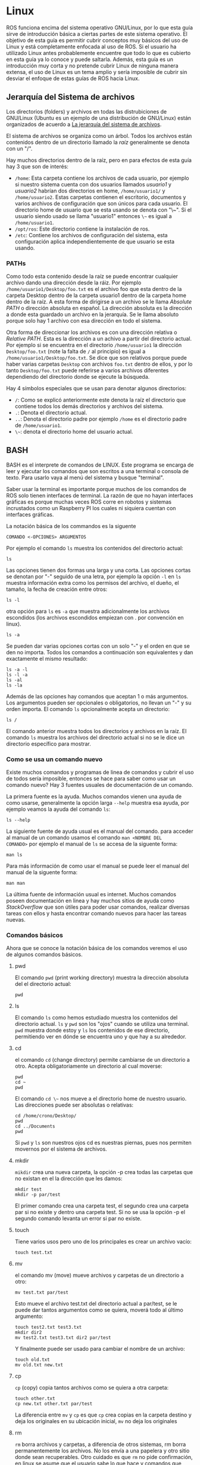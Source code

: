* Linux
  ROS funciona encima del sistema operativo GNU/Linux, por lo que esta
  guía sirve de introducción básica a ciertas partes de este sistema
  operativo. El objetivo de esta guía es permitir cubrir conceptos muy
  básicos del uso de Linux y está completamente enfocada al uso de
  ROS. Si el usuario ha utilizado Linux antes probablemente encuentre
  que todo lo que es cubierto en esta guía ya lo conoce y puede
  saltarla. Además, esta guía es un introducción muy corta y no
  pretende cubrir Linux de ninguna manera extensa, el uso de Linux es
  un tema amplio y sería imposible de cubrir sin desviar el enfoque de
  estas guías de ROS hacia Linux.

** Jerarquía del Sistema de archivos
   Los directorios (folders) y archivos en todas las distrubiciones de
   GNU/Linux (Ubuntu es un ejemplo de una distribución de GNU/Linux)
   están organizados de acuerdo a [[https://es.wikipedia.org/wiki/Filesystem_Hierarchy_Standard][La jerarquía del sistema de
   archivos]].

   El sistema de archivos se organiza como un árbol. Todos los
   archivos están contenidos dentro de un directorio llamado la /raíz/
   generalmente se denota con un "/".

   Hay muchos directorios dentro de la raíz, pero en para efectos de
   esta guía hay 3 que son de interés:
   - ~/home~: Esta carpeta contiene los archivos de cada usuario, por
     ejemplo si nuestro sistema cuenta con dos usuarios llamados
     /usuario1/ y /usuario2/ habrían dos directorios en home,
     ~/home/usuario1/~ y ~/home/usuario2~. Estas carpetas contienen el
     escritorio, documentos y varios archivos de configuración que son
     únicos para cada usuario. El directorio home de usuario que se
     esta usando se denota con "\~". Si el usuario siendo usado se
     llama "usuario1" entonces ~\~~ es igual a ~/home/usuario1~.
   - ~/opt/ros~: Este directorio contiene la instalación de ros.
   - ~/etc~: Contiene los archivos de configuración del sistema, esta
     configuración aplica independientemente de que usuario se esta
     usando.

*** PATHs
   Como todo esta contenido desde la raíz se puede encontrar cualquier
   archivo dando una dirección desde la ráiz. Por ejemplo
   ~/home/usuario1/Desktop/foo.txt~ es el archivo foo que esta dentro
   de la carpeta Desktop dentro de la carpeta usuario1 dentro de la
   carpeta home dentro de la raíz. A esta forma de dirigirse a un
   archivo se le llama /Absolute PATH/ o dirección absoluta en
   español. La dirección absoluta es la dirección a donde esta
   guardado un archivo en la jerarquía. Se le llama absoluto porque
   solo hay 1 archivo con esa dirección en todo el sistema.

   Otra forma de direccionar los archivos es con una dirección
   relativa o /Relative PATH/. Esta es la dirección a un achivo a
   partir del directorio actual. Por ejemplo si se encuentra en el
   directorio ~/home/usuario1~ la dirección ~Desktop/foo.txt~ (note la
   falta de ~/~ al principio) es igual a
   ~/home/usuario1/Desktop/foo.txt~. Se dice que son relativos porque
   puede haber varias carpetas ~Desktop~ con archivos ~foo.txt~ dentro
   de ellos, y por lo tanto ~Desktop/foo.txt~ puede referirse a varios
   archivos diferentes dependiendo del directorio donde se ejecute la
   búsqueda.

   Hay 4 símbolos especiales que se usan para denotar algunos
   directorios:
   - ~/~: Como se explicó anteriormente este denota la raíz el
     directorio que contiene todos los demás directorios y archivos
     del sistema.
   - ~.~: Denota el directorio actual.
   - ~..~: Denota el directorio padre por ejemplo ~/home~ es el
     directorio padre de ~/home/usuario1~.
   - ~\~~: denota el directorio home del usuario actual.

** BASH
   BASH es el interprete de comandos de LINUX. Este programa se
   encarga de leer y ejecutar los comandos que son escritos a una
   terminal o consola de texto. Para usarlo vaya al menú del sistema y
   busque "terminal".

   Saber usar la terminal es importante porque muchos de los comandos
   de ROS solo tienen interfaces de terminal. La razón de que no hayan
   interfaces gráficas es porque muchas veces ROS corre en robotos y
   sistemas incrustados como un Raspberry PI los cuales ni siquiera
   cuentan con interfaces gráficas.

   # INSERTAR IMAGEN DE EJEMPLO DE UNA TERMINAL

   La notación básica de los commandos es la siguente

   #+BEGIN_SRC shell
   COMANDO <-OPCIONES> ARGUMENTOS
   #+END_SRC

   Por ejemplo el comando ~ls~ muestra los contenidos del directorio
   actual:

   #+BEGIN_SRC shell :export both
   ls
   #+END_SRC

   Las opciones tienen dos formas una larga y una corta. Las opciones
   cortas se denotan por "-" seguido de una letra, por ejemplo la
   opción ~-l~ en ~ls~ muestra información extra como los permisos del
   archivo, el dueño, el tamaño, la fecha de creación entre otros:

   #+BEGIN_SRC shell :export both
   ls -l
   #+END_SRC

   otra opción para ~ls~ es ~-a~ que muestra adicionalmente los
   archivos escondidos (los archivos escondidos empiezan con . por
   convención en linux).

   #+BEGIN_SRC shell :export both
   ls -a
   #+END_SRC

   Se pueden dar varias opciones cortas con un solo "-" y el orden en
   que se den no importa. Todos los comandos a continuación son
   equivalentes y dan exactamente el mismo resultado:
   #+BEGIN_SRC shell
     ls -a -l
     ls -l -a
     ls -al
     ls -la
   #+END_SRC

   Además de las opciones hay comandos que aceptan 1 o más
   argumentos. Los argumentos pueden ser opcionales o obligatorios, no
   llevan un "-" y su orden importa. El comando ~ls~ opcionalmente
   acepta un directorio:
   #+BEGIN_SRC shell :export both
   ls /
   #+END_SRC

   El comando anterior muestra todos los directorios y archivos en la
   raíz. El comando ~ls~ muestra los archivos del directorio actual si
   no se le dice un directorio específico para mostrar.

*** Como se usa un comando nuevo

    Existe muchos comandos y programas de linea de comandos y cubrir
    el uso de todos sería imposible, entonces se hace para saber como
    usar un comando nuevo? Hay 3 fuentes usuales de documentación de
    un comando.

    La primera fuente es la ayuda. Muchos comandos vienen una ayuda de
    como usarse, generalmente la opción larga ~--help~ muestra esa
    ayuda, por ejemplo veamos la ayuda del comando ~ls~:

#+BEGIN_SRC shell :export both
ls --help
#+END_SRC

La siguiente fuente de ayuda usual es el manual del comando. para
acceder al manual de un comando usamos el comando ~man <NOMBRE DEL
COMANDO>~ por ejemplo el manual de ~ls~ se accesa de la siguente
forma:

#+BEGIN_SRC shell
man ls
#+END_SRC

Para más información de como usar el manual se puede leer el manual
del manual de la siguente forma:
#+BEGIN_SRC shell
man man
#+END_SRC

La última fuente de información usual es internet. Muchos comandos
poseen documentación en linea y hay muchos sitios de ayuda como
/StackOverflow/ que son útiles para poder usar comandos, realizar
diversas tareas con ellos y hasta encontrar comando nuevos para hacer
las tareas nuevas.

*** Comandos básicos
    Ahora que se conoce la notación básica de los comandos veremos el
    uso de algunos comandos básicos.
**** pwd
     El comando ~pwd~ (print working directory) muestra la dirección
     absoluta del el directorio actual:
     #+BEGIN_SRC shell
     pwd
     #+END_SRC
**** ls
     El comando ~ls~ como hemos estudiado muestra los contenidos del
     directorio actual. ~ls~ y ~pwd~ son los "ojos" cuando se utiliza
     una terminal. ~pwd~ muestra donde estoy y ~ls~ los contenidos de
     ese directorio, permitiendo ver en dónde se encuentra uno y que
     hay a su alrededor.

**** cd
     el comando ~cd~ (change directory) permite cambiarse de un
     directorio a otro. Acepta obligatoriamente un directorio al cual
     moverse:
#+BEGIN_SRC shell
pwd
cd ~
pwd
#+END_SRC

El comando ~cd \~~ nos mueve a el directorio home de nuestro
usuario. Las direcciones puede ser absolutas o relativas:
#+BEGIN_SRC shell
cd /home/crono/Desktop/
pwd
cd ../Documents
pwd
#+END_SRC

Si ~pwd~ y ~ls~ son nuestros ojos cd es nuestras piernas, pues nos
permiten movernos por el sistema de archivos.

**** mkdir
     ~mikdir~ crea una nueva carpeta, la opción -p crea todas las
     carpetas que no existan en el la dirección que les damos:
#+BEGIN_SRC shell
mkdir test
mkdir -p par/test
#+END_SRC

El primer comando crea una carpeta test, el segundo crea una carpeta
par si no existe y dentro una carpeta test. Si no se usa la opción -p
el segundo comando levanta un error si par no existe.

**** touch
Tiene varios usos pero uno de los principales es crear un archivo
vacío:
#+BEGIN_SRC shell
touch test.txt
#+END_SRC
**** mv
el comando mv (move) mueve archivos y carpetas de un directorio a
otro:
#+BEGIN_SRC shell
mv test.txt par/test
#+END_SRC
Esto mueve el archivo test.txt del directorio actual a par/test, se le
puede dar tantos argumentos como se quiera, moverá todo al último
argumento:
#+BEGIN_SRC shell
touch test2.txt test3.txt
mkdir dir2
mv test2.txt test3.txt dir2 par/test
#+END_SRC

Y finalmente puede ser usado para cambiar el nombre de un archivo:
#+BEGIN_SRC shell
touch old.txt
mv old.txt new.txt
#+END_SRC

**** cp
~cp~ (copy) copia tantos archivos como se quiera a otra carpeta:
#+BEGIN_SRC shell
touch other.txt
cp new.txt other.txt par/test
#+END_SRC
La diferencia entre ~mv~ y ~cp~ es que ~cp~ crea copias en la carpeta
destino y deja los originales en su ubicación inicial, ~mv~ no deja los
originales
**** rm
~rm~ borra archivos y carpetas, a diferencia de otros sistemas, rm
borra permanentemente los archivos. No los envía a una papelera y otro
sitio donde sean recuperables. Otro cuidado es que ~rm~ no pide
confirmación, en linux se asume que el usuario sabe lo que hace y
comandos que puedan ocasionar daño al sistema o perdida de datos se
ejecutan sin preguntar 2 veces tal como el usuario lo indica. Es
responsabilidad del usuario asegurarse que los comandos que va a
ejecutar no dañen el sistema.

Habiendo dicho eso, aquí hay un ejemplo de rm:
#+BEGIN_SRC shell
rm other.txt new.txt
#+END_SRC
Esto borra los dos archivos other.txt y new.txt. Si se intenta borrar
una capreta ~rm~ levantará un error:
#+BEGIN_SRC shell
rm test
#+END_SRC

Para borrar directorios se necesita usar la opción ~-r~:
#+BEGIN_SRC shell
rm -r test par
#+END_SRC

Con esta opción ~rm~ borra las carpetas y todos sus contenidos.

**** nano
~nano~ es un editor de texto de terminal:
#+BEGIN_SRC shell
nano test.txt
#+END_SRC
Esto abre el archivo test.txt y nos permite editarlo con nano. Una vez
que se termine de editar el archivo se puede pulsar Ctrl-x para
salir. Nano pregunta si se desea guardar los cambios antes de salir.

**** apt
~apt~ es el manejador de paquetes de Ubuntu. A diferencia de otros
sistemas, las distribuciones de linux llevan años distribuyendo los
programas en /paquetes/. Estos paquetes se obtienen de repositorios
centrales que son mantenidos por los desarrolladores de la
distribución.

Esto trae varias ventajas sobre otras maneras de distribuir software:

- Todos los programas en los repositorios son compatibles con el
  sistema operativo y entre sí.
- Los programas en los repositorios son confiables; no van a ser
  virus ni instalar barras de herramientas al navegador web.
- En general no hace falta buscar en internet por programas y bajarlos
  de páginas de dudosa procedencia. Prácticamente cualquier programa
  que se vaya a utilizar se encuentra en estos repositorios centrales.

Las computadoras guardan una base de datos con todos los paquetes
disponibles, para actualizar la base de datos se usa el siguiente
comando:
#+BEGIN_SRC shell
sudo apt update
#+END_SRC
Nota: Manejar los programas instalados en el sistema requiere de
permisos de administración, por lo que se tiene que llamar a ~apt~ con
el comando ~sudo~.

Conforme los programas en el repositorio se actualicen va a hacer
falta actualizar la base  de datos  de paquetes en la computadora
porque sino esta deja de reflejar los paquetes en el repositorio y apt
falla cuando se intentan otras acciones como actualizar o instalar
paquetes nuevos.

Para actualizar los programas en el sistema se usa el siguiente
comando:
#+BEGIN_SRC shell
sudo apt upgrade
#+END_SRC
~apt~ presentará una lista de cambios en los paquetes que se va a
realizar y le pregunta al usuario por confirmación para proceder.


Para buscar paquetes en los repositorios se puede el siguente comando:
#+BEGIN_SRC shell
apt search nano
#+END_SRC
esto busca en la base de datos por el paquete llamado nano.

Para instalar un paquete nuevo:
#+BEGIN_SRC shell
sudo apt install emacs
#+END_SRC

Esto instala el paquete llamado ~emacs~ (un editor de texto popular)
en el sistema. Uno de los trabajos más importantes del manejador de
paquetes es la resolución de dependencias. ~apt~ no solo instala ~emacs~
sino todo paquete que ~emacs~ ocupa para funcionar. Esto le ahorra al
usuario el trabajo de manualmente buscar e instalar todo paquete que
ocupa para correr el programa que en realidad desea correr.

Para remover paquetes:
#+BEGIN_SRC shell
sudo apt remove emacs
#+END_SRC

Alternativamente se puede usar:
#+BEGIN_SRC shell
sudo apt purge emacs
#+END_SRC

La diferencia entre remove y purge es que purge además de desinstalar
el programa borra los archivos de configuración en el sistema y remove
no.

~apt~ es lo suficientemente inteligente para saber cuando un paquete
se instalo como dependencia y todos los programas que ocupaban ese
paquete fueron desinstalados. El comando:
#+BEGIN_SRC shell
sudo apt autoremove
#+END_SRC

Borra todos los paquetes que alguna vez fueron instalados como
dependencia pero ya no se ocupan para nada.


*** globs y rangos
    A veces queremos trabajar con varios archivos con nombres
    parecidos o con la misma extensión pero no queremos tener que
    escribir todos los nombres de los archivos con los que queremos
    trabajar. Para estas ocaciones bash tiene globs y rangos.

    Los rangos "{inico..final}" permiten refierme a un rango de cosas,
    por ejemplo:
#+BEGIN_SRC shell
touch test{1..12}.txt
#+END_SRC
Este comando crea 12 archivos llamados test.txt, test2.txt ... y así
hasta test.12.txt. Los rangos se pueden usar en básicamente todos los
comandos que se han visto y en casi cualquier comando de terminal en
el cual se puede trabajar con grupos de cosas.

El otro carácter útil que veremos en esta guía es el glob "*". El glob
nos permite refiéranos a cualquier cosa:
#+BEGIN_SRC shell
rm *.txt
#+END_SRC

Este comando borra cualquier cosa que este en el directorio actual que
termine en .txt. Los globs se puede usar al principio o al final de
los nombres de los archivos o solos si se usa solo se refiere a
literalmente todo:
#+BEGIN_SRC
rm /*
#+END_SRC

El comando anterior se traduce a borre todo lo que esta en la raíz,
como el lector recordará en la raíz esta contendió todo el sistema,
por lo que un comando así borra toda la instalación, programas y
archivos en el sistema. El comando anterior no va a correr porque le
falta permisos de administrador y la opción ~-r~ pero si se le dan se
borraría todo en el sistema sin preguntarlo 2 veces. Este es un
recordatorio para el usuario que debe tener cuidado de que comandos
corre y revisar de que entiende que va a correr para evitar dañar el
sistema.
